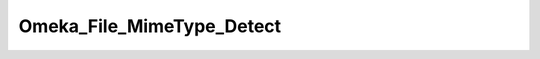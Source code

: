 --------------------------
Omeka_File_MimeType_Detect
--------------------------

.. php:class:: Omeka_File_MimeType_Detect

    Package: :doc:`/Reference/packages/File\MimeType\Detect/index`

    Represents the detected MIME types of a file.

    .. php:attr:: _file
    


    .. php:attr:: _strategies
    


    .. php:attr:: _mimeType
    


    .. php:attr:: _mimeTypes
    


    .. php:attr:: _ambiguousMimeTypes
    


    .. php:method:: __construct(string|File $file, array $strategies = Array)
    
        Set the required properties for detecting the MIME types of a file.
        
        :param string|File $file: The full path to the file or a File record.
        :param array $strategies: An array of file detection strategies in priority order. If none are passed, a default list will be set. All strategies must implement Omeka_File_MimeType_Detect_StrategyInterface.

    .. php:method:: detect()
    
        Detect the MIME type of this file.
        
        :returns: string The definitive MIME type.

    .. php:method:: getMimeType()
    
        Get the definitive MIME type of this file.
        
        :returns: string

    .. php:method:: getMimeTypes()
    
        Get the MIME types of this file, one for each detection strategy.
        
        :returns: array